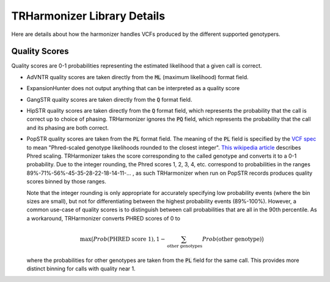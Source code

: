 TRHarmonizer Library Details
============================

Here are details about how the harmonizer handles VCFs produced by the
different supported genotypers.

Quality Scores
--------------
Quality scores are 0-1 probabilities representing the estimated likelihood that a 
given call is correct.

* AdVNTR quality scores are taken directly from the :code:`ML` (maximum likelihood) 
  format field.
* ExpansionHunter does not output anything that can be interpreted as a quality score
* GangSTR quality scores are taken directly from the :code:`Q` 
  format field.
* HipSTR quality scores are taken directly from the :code:`Q` format field, which represents
  the probability that the call is correct up to choice of phasing. TRHarmonizer ignores the 
  :code:`PQ` field, which represents the probability that the call and its phasing are both correct.
* PopSTR quality scores are taken from the :code:`PL` format field. The meaning of the :code:`PL` 
  field is specified by the `VCF spec <https://github.com/samtools/hts-specs/blob/master/VCFv4.3.pdf>`_ 
  to mean "Phred-scaled genotype likelihoods rounded to the closest integer". 
  `This wikipedia article <https://en.wikipedia.org/wiki/Phred_quality_score>`_ describes
  Phred scaling. TRHarmonizer takes the score corresponding to the called genotype and 
  converts it to a 0-1 probability. Due to the integer rounding, the Phred scores 
  1, 2, 3, 4, etc. correspond to probabilities in the ranges 
  89%-71%-56%-45-35-28-22-18-14-11-... , as such TRHarmonizer when run on PopSTR records 
  produces quality scores binned by those ranges.   

  Note that the integer rounding is only appropriate for accurately specifying low probability 
  events (where the bin sizes are small), but not for differentiating between the highest 
  probability events (89%-100%). However, a common use-case of quality scores is to distinguish
  between call probabilities that are all in the 90th percentile. As a workaround, TRHarmonizer 
  converts PHRED scores of 0 to

  .. 
    \max (1 - \sum_{\text{other genotypes} Prob(\text{other genotype}), Prob(\text{PHRED score 1}))

  .. math::
     \max \big(
       Prob(\text{PHRED score 1}),
       1 - \sum_{\text{other genotypes}} Prob(\text{other genotype})
     \big)

  where the probabilities for other genotypes are taken from the :code:`PL` field for the same call.
  This provides more distinct binning for calls with quality near 1.


